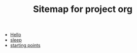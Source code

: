 #+TITLE: Sitemap for project org

- [[file:index.org][Hello]]
- [[file:sleep.org][sleep]]
- [[file:starting_points.org][starting points]]